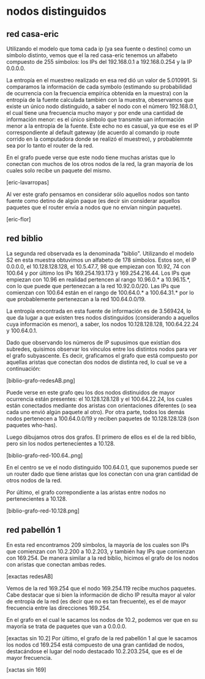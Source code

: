 * nodos distinguidos 

** red casa-eric
Utilizando el modelo que toma cada ip (ya sea fuente o destino) como
un símbolo distinto, vemos que el la red casa-eric tenemos un alfabeto
compuesto de 255 símbolos: los IPs del 192.168.0.1 a 192.168.0.254 y
la IP 0.0.0.0.

La entropía en el muestreo realizado en esa red dió un valor de
5.010991. Si comparamos la información de cada symbolo (estimando su
probabilidad de ocurrencia con la frecuencia empírica obtenida en la
muestra) con la entropía de la fuente calculada también con la
muestra, obeservamos que existe un único nodo distinguido, a saber el
nodo con el número 192.168.0.1, el cual tiene una frecuencia mucho
mayor y por ende una cantidad de información menor: es el único
símbolo que transmite uan información menor a la entropía de la
fuente. Este echo no es casual, ya que ese es el IP correspondiente al
default gateway (de acuerdo al comando ip route corrido en la
computadora donde se realizó el muestreo), y probablemnte sea por lo
tanto el router de la red.

En el grafo puede verse que este nodo tiene muchas aristas que lo
conectan con muchos de los otros nodos de la red, la gran mayoría de
los cuales solo recibe un paquete del mismo.

[eric-lavarropas]

Al ver este grafo pensamos en considerar sólo aquellos nodos son tanto
fuente como detino de algún paque (es decir sin considerar aquellos
paquetes que el router envía a nodos que no envían ningún paquete).

[eric-flor]


** red biblio
La segunda red observada es la denominada "biblio". Utilizando el
modelo S2 en esta muestra obtuvimos un alfabeto de 178 símbolos. Estos
son, el IP 0.0.0.0, el 10.128.128.128, el 10.5.47.7, 98 que empiezan
con 10.92, 74 con 100.64 y por último los IPs 169.254.193.173 y
169.254.216.44. Los IPs que empiezan con 10.96 en realidad pertencen
al rango 10.96.0.* a 10.96.15.*, con lo que puede que pertenezcan a la
red 10.92.0.0/20. Las IPs que comienzan con 100.64 están en el rango
de 100.64.0.* a 100.64.31.* por lo que probablemente pertenezcan a la
red 100.64.0.0/19.

La entropía encontrada en esta fuente de información es de 3.569424,
lo que da lugar a que existen tres nodos distinguidos (considerando a
aquellos cuya información es menor), a saber, los nodos
10.128.128.128, 100.64.22.24 y 100.64.0.1.

Dado que observando los números de IP supusimos que existían dos
subredes, quisimos observar los vínculos entre los distintos nodos
para ver el grafo subyascente. Es decir, graficamos el grafo que está
compuesto por aquellas aristas que conectan dos nodos de distinta red,
lo cual se ve a continuación:

[biblio-grafo-redesAB.png]

Puede verse en este grafo qeu los dos nodos distinuidos de mayor
ocurrencia están presentes: el 10.128.128.128 y el 100.64.22.24, los
cuales están conectados mediante dos aristas con orientaciones
diferentes (o sea cada uno envió algún paquete al otro). Por otra
parte, todos los demás nodos pertenecen a 100.64.0.0/19 y reciben
paquetes de 10.128.128.128 (son paquetes who-has).

Luego dibujamos otros dos grafos. El primero de ellos es el de la red
biblio, pero sin los nodos pertenecientes a 10.128.

[biblio-grafo-red-100.64..png]

En el centro se ve el nodo distinguido 100.64.0.1, que suponemos puede
ser un router dado que tiene aristas que los conectan con una gran
cantidad de otros nodos de la red. 

Por último, el grafo correpondiente a las aristas entre nodos no
pertenecientes a 10.128.

[biblio-grafo-red-10.128.png]


** red pabellón 1
En esta red encontramos 209 símbolos, la mayoría de los cuales son IPs
que comienzan con 10.2.200 a 10.2.203, y también hay IPs que comienzan
con 169.254. De manera similar a la red biblio, hicimos el grafo de
los nodos con aristas que conectan ambas redes.

[exactas redesAB]

Vemos de la red 169.254 que el nodo 169.254.119 recibe muchos
paquetes. Cabe destacar que si bien la información de dicho IP resulta
mayor al valor de entropía de la red (es decir que no es tan
frecuente), es el de mayor frecuencia entre las direcciones 169.254.

En el grafo en el cual le sacamos los nodos de 10.2, podemos ver que
en su mayoría se trata de paquetes que van a 0.0.0.0.

[exactas sin 10.2]
Por último, el grafo de la red pabellón 1 al que le sacamos los nodos
cd 169.254 está compuesto de una gran cantidad de nodos, destacándose
el lugar del nodo destacado 10.2.203.254, que es el de mayor
frecuencia.

[xactas sin 169]
